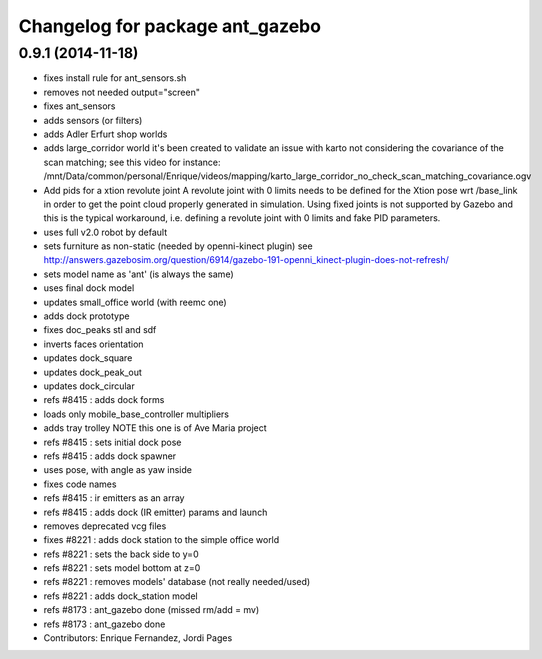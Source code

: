 ^^^^^^^^^^^^^^^^^^^^^^^^^^^^^^^^
Changelog for package ant_gazebo
^^^^^^^^^^^^^^^^^^^^^^^^^^^^^^^^

0.9.1 (2014-11-18)
------------------
* fixes install rule for ant_sensors.sh
* removes not needed output="screen"
* fixes ant_sensors
* adds sensors (or filters)
* adds Adler Erfurt shop worlds
* adds large_corridor world
  it's been created to validate an issue with karto not considering the
  covariance of the scan matching; see this video for instance:
  /mnt/Data/common/personal/Enrique/videos/mapping/karto_large_corridor_no_check_scan_matching_covariance.ogv
* Add pids for a xtion revolute joint
  A revolute joint with 0 limits needs to be defined for the Xtion pose wrt /base_link in order to get the point cloud properly generated in simulation. Using fixed joints is not supported by Gazebo and this is the typical workaround, i.e. defining a revolute joint with 0 limits and
  fake PID parameters.
* uses full v2.0 robot by default
* sets furniture as non-static (needed by openni-kinect plugin)
  see http://answers.gazebosim.org/question/6914/gazebo-191-openni_kinect-plugin-does-not-refresh/
* sets model name as 'ant' (is always the same)
* uses final dock model
* updates small_office world (with reemc one)
* adds dock prototype
* fixes doc_peaks stl and sdf
* inverts faces orientation
* updates dock_square
* updates dock_peak_out
* updates dock_circular
* refs #8415 : adds dock forms
* loads only mobile_base_controller multipliers
* adds tray trolley
  NOTE this one is of Ave Maria project
* refs #8415 : sets initial dock pose
* refs #8415 : adds dock spawner
* uses pose, with angle as yaw inside
* fixes code names
* refs #8415 : ir emitters as an array
* refs #8415 : adds dock (IR emitter) params and launch
* removes deprecated vcg files
* fixes #8221 : adds dock station to the simple office world
* refs #8221 : sets the back side to y=0
* refs #8221 : sets model bottom at z=0
* refs #8221 : removes models' database (not really needed/used)
* refs #8221 : adds dock_station model
* refs #8173 : ant_gazebo done (missed rm/add = mv)
* refs #8173 : ant_gazebo done
* Contributors: Enrique Fernandez, Jordi Pages
